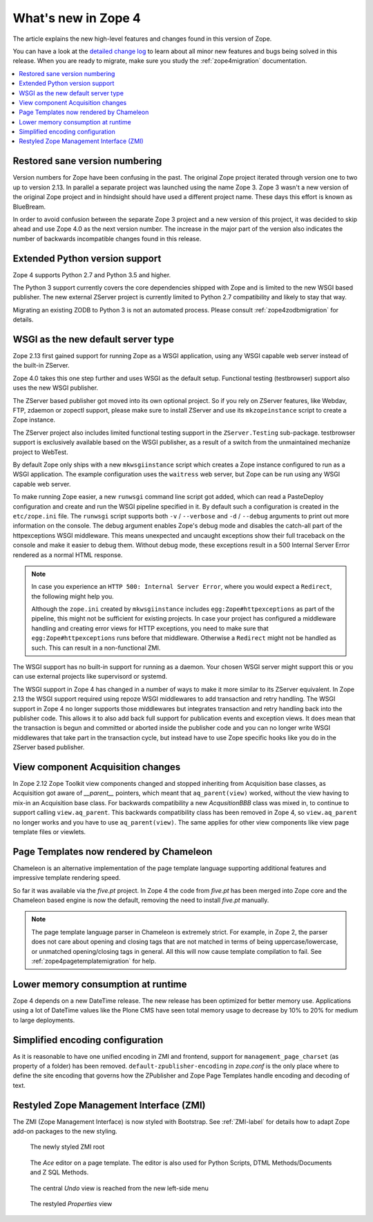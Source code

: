 What's new in Zope 4
====================
The article explains the new high-level features and changes found in this
version of Zope.

You can have a look at the `detailed change log <../changes.html>`_ to learn
about all minor new features and bugs being solved in this release. When you
are ready to migrate, make sure you study the :ref:`zope4migration`
documentation.

.. contents::
   :local:


Restored sane version numbering
-------------------------------
Version numbers for Zope have been confusing in the past. The original Zope
project iterated through version one to two up to version 2.13. In parallel
a separate project was launched using the name Zope 3. Zope 3 wasn't a new
version of the original Zope project and in hindsight should have used a
different project name. These days this effort is known as BlueBream.

In order to avoid confusion between the separate Zope 3 project and a
new version of this project, it was decided to skip ahead and use
Zope 4.0 as the next version number. The increase in the major part of
the version also indicates the number of backwards incompatible changes
found in this release.


Extended Python version support
-------------------------------
Zope 4 supports Python 2.7 and Python 3.5 and higher.

The Python 3 support currently covers the core dependencies shipped
with Zope and is limited to the new WSGI based publisher. The new
external ZServer project is currently limited to Python 2.7 compatibility
and likely to stay that way.

Migrating an existing ZODB to Python 3 is not an automated process. Please
consult :ref:`zope4zodbmigration` for details.


WSGI as the new default server type
-----------------------------------
Zope 2.13 first gained support for running Zope as a WSGI application,
using any WSGI capable web server instead of the built-in ZServer.

Zope 4.0 takes this one step further and uses WSGI as the default
setup. Functional testing (testbrowser) support also uses the new
WSGI publisher.

The ZServer based publisher got moved into its own optional project.
So if you rely on ZServer features, like Webdav, FTP, zdaemon or zopectl
support, please make sure to install ZServer and use its ``mkzopeinstance``
script to create a Zope instance.

The ZServer project also includes limited functional testing support
in the ``ZServer.Testing`` sub-package. testbrowser support is exclusively
available based on the WSGI publisher, as a result of a switch from
the unmaintained mechanize project to WebTest.

By default Zope only ships with a new ``mkwsgiinstance`` script which
creates a Zope instance configured to run as a WSGI application. The
example configuration uses the ``waitress`` web server, but Zope can
be run using any WSGI capable web server.

To make running Zope easier, a new ``runwsgi`` command line script got
added, which can read a PasteDeploy configuration and create and run
the WSGI pipeline specified in it. By default such a configuration is
created in the ``etc/zope.ini`` file. The ``runwsgi`` script supports
both ``-v`` / ``--verbose`` and ``-d`` / ``--debug`` arguments to print
out more information on the console. The debug argument enables Zope's
debug mode and disables the catch-all part of the httpexceptions
WSGI middleware. This means unexpected and uncaught exceptions show
their full traceback on the console and make it easier to debug them.
Without debug mode, these exceptions result in a 500 Internal Server
Error rendered as a normal HTML response.

.. note::

    In case you experience an ``HTTP 500: Internal Server Error``, where you
    would expect a ``Redirect``, the following might help you.

    Although the ``zope.ini`` created by ``mkwsgiinstance`` includes
    ``egg:Zope#httpexceptions`` as part of the pipeline, this might not be
    sufficient for existing projects. In case your project has configured a
    middleware handling and creating error views for HTTP exceptions, you need
    to make sure that ``egg:Zope#httpexceptions`` runs before that middleware.
    Otherwise a ``Redirect`` might not be handled as such. This can result in a
    non-functional ZMI.

The WSGI support has no built-in support for running as a daemon.
Your chosen WSGI server might support this or you can use external
projects like supervisord or systemd.

The WSGI support in Zope 4 has changed in a number of ways to make it
more similar to its ZServer equivalent. In Zope 2.13 the WSGI support
required using repoze WSGI middlewares to add transaction and retry
handling. The WSGI support in Zope 4 no longer supports those middlewares
but integrates transaction and retry handling back into the publisher
code. This allows it to also add back full support for publication events
and exception views. It does mean that the transaction is begun and
committed or aborted inside the publisher code and you can no longer
write WSGI middlewares that take part in the transaction cycle, but
instead have to use Zope specific hooks like you do in the ZServer
based publisher.


View component Acquisition changes
----------------------------------
In Zope 2.12 Zope Toolkit view components changed and stopped inheriting
from Acquisition base classes, as Acquisition got aware of `__parent__`
pointers, which meant that ``aq_parent(view)`` worked, without the view
having to mix-in an Acquisition base class. For backwards compatibility
a new `AcqusitionBBB` class was mixed in, to continue to support calling
``view.aq_parent``. This backwards compatibility class has been removed
in Zope 4, so ``view.aq_parent`` no longer works and you have to use
``aq_parent(view)``. The same applies for other view components like
view page template files or viewlets.


Page Templates now rendered by Chameleon
----------------------------------------
Chameleon is an alternative implementation of the page template language
supporting additional features and impressive template rendering speed.

So far it was available via the `five.pt` project. In Zope 4 the code
from `five.pt` has been merged into Zope core and the Chameleon based
engine is now the default, removing the need to install `five.pt`
manually.

.. note::

   The page template language parser in Chameleon is extremely strict.
   For example, in Zope 2, the parser does not care about opening and closing
   tags that are not matched in terms of being uppercase/lowercase, or
   unmatched opening/closing tags in general. All this will now cause template
   compilation to fail. See :ref:`zope4pagetemplatemigration` for help.


Lower memory consumption at runtime
-----------------------------------
Zope 4 depends on a new DateTime release. The new release has been optimized
for better memory use. Applications using a lot of DateTime values like the
Plone CMS have seen total memory usage to decrease by 10% to 20% for medium
to large deployments.


Simplified encoding configuration
---------------------------------
As it is reasonable to have one unified encoding in ZMI and frontend, support
for ``management_page_charset`` (as property of a folder) has been removed.
``default-zpublisher-encoding`` in `zope.conf` is the only place where to
define the site encoding that governs how the ZPublisher and Zope Page
Templates handle encoding and decoding of text.


Restyled Zope Management Interface (ZMI)
----------------------------------------
The ZMI (Zope Management Interface) is now styled with Bootstrap.
See :ref:`ZMI-label` for details how to adapt Zope add-on packages to the new
styling.

.. figure:: /_static/folder_list.png
   :width: 1024
   :alt: The newly styled ZMI root

   The newly styled ZMI root

.. figure:: /_static/editor.png
   :width: 1024
   :alt: The `Ace` editor on a Page Template

   The `Ace` editor on a page template. The editor is also used for Python
   Scripts, DTML Methods/Documents and Z SQL Methods.

.. figure:: /_static/undo.png
   :width: 1024
   :alt: The central `Undo` view is reached from the new left-side menu

   The central `Undo` view is reached from the new left-side menu

.. figure:: /_static/properties.png
   :width: 1024
   :alt: The restyled `Properties` view

   The restyled `Properties` view
